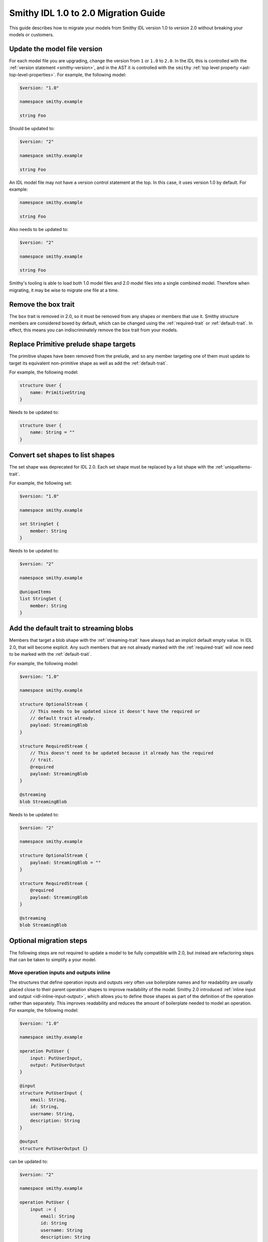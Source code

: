 =====================================
Smithy IDL 1.0 to 2.0 Migration Guide
=====================================

This guide describes how to migrate your models from Smithy IDL version 1.0
to version 2.0 without breaking your models or customers.

Update the model file version
=============================

For each model file you are upgrading, change the version from ``1`` or
``1.0`` to ``2.0``. In the IDL this is controlled with the
:ref:`version statement <smithy-version>`, and in the AST it is controlled
with the ``smithy`` :ref:`top level property <ast-top-level-properties>`. For
example, the following model:

.. code-block:: smithy

    $version: "1.0"

    namespace smithy.example

    string Foo

Should be updated to:

.. code-block:: smithy

    $version: "2"

    namespace smithy.example

    string Foo

An IDL model file may not have a version control statement at the top. In this
case, it uses version 1.0 by default. For example:

.. code-block:: smithy

   namespace smithy.example

   string Foo

Also needs to be updated to:

.. code-block:: smithy

    $version: "2"

    namespace smithy.example

    string Foo

Smithy's tooling is able to load both 1.0 model files and 2.0 model files into
a single combined model. Therefore when migrating, it may be wise to migrate
one file at a time.


Remove the box trait
====================

The ``box`` trait is removed in 2.0, so it must be removed from any shapes or
members that use it. Smithy structure members are considered boxed by default,
which can be changed using the :ref:`required-trait` or :ref:`default-trait`.
In effect, this means you can indiscriminately remove the ``box`` trait from
your models.

.. seealso::

    :ref:`structure-optionality`


Replace Primitive prelude shape targets
=======================================

The primitive shapes have been removed from the prelude, and so any member
targeting one of them must update to target its equivalent non-primitive
shape as well as add the :ref:`default-trait`.

.. list-table:
    :header-rows: 1
    :widths: 50 50

    * - Old target
      - New target
    * - ``PrimitiveBoolean``
      - ``Boolean``
    * - ``PrimitiveShort``
      - ``Short``
    * - ``PrimitiveInteger``
      - ``Integer``
    * - ``PrimitiveLong``
      - ``Long``
    * - ``PrimitiveFloat``
      - ``Float``
    * - ``PrimitiveDouble``
      - ``Double``

For example, the following model:

.. code-block:: smithy

    structure User {
        name: PrimitiveString
    }

Needs to be updated to:

.. code-block:: smithy

    structure User {
        name: String = ""
    }


Convert set shapes to list shapes
=================================

The set shape was deprecated for IDL 2.0. Each set shape must be replaced by a
list shape with the :ref:`uniqueItems-trait`.

For example, the following set:

.. code-block:: smithy

    $version: "1.0"

    namespace smithy.example

    set StringSet {
        member: String
    }

Needs to be updated to:

.. code-block:: smithy

    $version: "2"

    namespace smithy.example

    @uniqueItems
    list StringSet {
        member: String
    }


Add the default trait to streaming blobs
========================================

Members that target a blob shape with the :ref:`streaming-trait` have always
had an implicit default empty value. In IDL 2.0, that will become explicit.
Any such members that are not already marked with the :ref:`required-trait`
will now need to be marked with the :ref:`default-trait`.

For example, the following model:

.. code-block:: smithy

    $version: "1.0"

    namespace smithy.example

    structure OptionalStream {
        // This needs to be updated since it doesn't have the required or
        // default trait already.
        payload: StreamingBlob
    }

    structure RequiredStream {
        // This doesn't need to be updated because it already has the required
        // trait.
        @required
        payload: StreamingBlob
    }

    @streaming
    blob StreamingBlob

Needs to be updated to:

.. code-block:: smithy

    $version: "2"

    namespace smithy.example

    structure OptionalStream {
        payload: StreamingBlob = ""
    }

    structure RequiredStream {
        @required
        payload: StreamingBlob
    }

    @streaming
    blob StreamingBlob


Optional migration steps
========================

The following steps are not required to update a model to be fully compatible
with 2.0, but instead are refactoring steps that can be taken to simplify a
your model.


Move operation inputs and outputs inline
----------------------------------------

The structures that define operation inputs and outputs very often use
boilerplate names and for readability are usually placed close to their parent
operation shapes to improve readability of the model. Smithy 2.0 introduced
:ref:`inline input and output <idl-inline-input-output>`, which allows you
to define those shapes as part of the definition of the operation rather than
separately. This improves readability and reduces the amount of boilerplate
needed to model an operation. For example, the following model:

.. code-block:: smithy

    $version: "1.0"

    namespace smithy.example

    operation PutUser {
        input: PutUserInput,
        output: PutUserOutput
    }

    @input
    structure PutUserInput {
        email: String,
        id: String,
        username: String,
        description: String
    }

    @output
    structure PutUserOutput {}

can be updated to:

.. code-block:: smithy

    $version: "2"

    namespace smithy.example

    operation PutUser {
        input := {
            email: String
            id: String
            username: String
            description: String
        },
        output := {}
    }

.. seealso::

    the :ref:`inline input / output <idl-inline-input-output>` section of the
    spec for more details.


Abstract shared shape configuration with mixins
-----------------------------------------------

Models often have several shapes that refer to the same sets of members, or
which share a set of trait configurations. For example, resource instance
operations all require that the resource's identifiers be present in input.
With :ref:`mixins`, it is easy to simply share these member definitions without
having to copy and paste them. The following model:

.. code-block:: smithy

    $version: "1.0"

    namespace smithy.example

    operation GetUser {
        input: GetUserInput,
        output: GetUserOutput
    }

    @input
    structure GetUserInput {
        @required
        email: String,

        @required
        id: String,
    }

    @output
    structure GetUserOutput {
        @required
        email: String,

        @required
        id: String,

        description: String
    }

Can be updated to:

.. code-block:: smithy

    $version: "2"

    namespace smithy.example

    @mixin
    structure UserIdentifiers {
        @required
        email: String

        @required
        id: String
    }

    operation GetUser {
        input := with [UserIdentifiers] {}
        output := with [UserIdentifiers] {
            description: String
        }
    }

Similarly, :ref:`mixins` can be useful if you have a shared set of traits
that otherwise have to be copied and pasted.

.. seealso::

    the :ref:`mixins section <mixins>` of the spec for more details on how they
    work.


Use the target elision syntax sugar to reduce boilerplate
---------------------------------------------------------

Resource shapes contain a set of identifiers, but when writing structures that
contain those identifiers you have to duplicate those definitions entirely. In
IDL 2.0, you can use the target elision syntax with a structure bound to a
resource. For example:

.. code-block:: smithy

    $version: "2"

    namespace smithy.example

    resource User {
        identifiers: {
            id: String
            email: String
        }
    }

    // The `for` syntax here determines which resource should be checked.
    structure UserDetails for User {
        // With this syntax, the target is automatically inferred from the
        // resource.
        $id

        // Uncomment this to include an email member. Unlike with mixins, you
        // must opt in to the members that you want to include. This allows you
        // to have partial views of a resource, such as in a create operation
        // that does not bind all of the identifiers.
        // $email

        address: String
    }

This syntax can also be used with mixins to more succinctly add additional
traits to included members.

.. code-block:: smithy

    $version: "2"

    namespace smithy.example

    @mixin
    structure UserIdentifiers {
        id: String
        email: String
    }

    structure UserDetails with [UserIdentifiers] {
        @required
        $id

        @required
        $email
    }


Remove unsightly commas
-----------------------

Smithy IDL 2.0 removed the need to include commas when defining, lists, maps,
and shape properties. For example, the following model:

.. code-block:: smithy

    $version: "1.0"

    namespace smithy.example

    operation GetUser {
        input: GetUserInput,
        output: GetUserOutput,
        errors: [
            NotFoundError,
            AccessDeniedError,
        ],
    }

can be updated to:

.. code-block:: smithy

    $version: "2"

    namespace smithy.example

    operation GetUser {
        input: GetUserInput
        output: GetUserOutput
        errors: [
            NotFoundError
            AccessDeniedError
        ]
    }

Migrate trait-based string enums to enum shapes
-----------------------------------------------

Smithy IDL 2.0 introduced two new shape types: :ref:`enum` and :ref:`intEnum`.
While the latter is entirely new, the use case for the former was previously
handled by applying the :ref:`enum-trait` to a string shape. A major advantage
of using the enum shapes is that each enum value is now a :ref:`member`. This
means they can be individually targeted by traits, without having to have
special handling inside of Smithy itself. Their definitions in the IDL are now
also much more concise and readable. For example, the following model:

.. code-block:: smithy

    $version: "1.0"

    namespace smithy.example

    @enum([
        {
            name: "DIAMOND",
            value: "diamond"
        },
        {
            name: "CLUB",
            value: "club"
        },
        {
            name: "HEART",
            value: "heart"
        },
        {
            name: "SPADE",
            value: "spade"
        }
    ])
    string Suit

can be updated to:

.. code-block:: smithy

    $version: "2"

    namespace smithy.example

    enum Suit {
        DIAMOND = "diamond"
        CLUB = "club"
        HEART = "heart"
        SPADE = "spade"
    }
